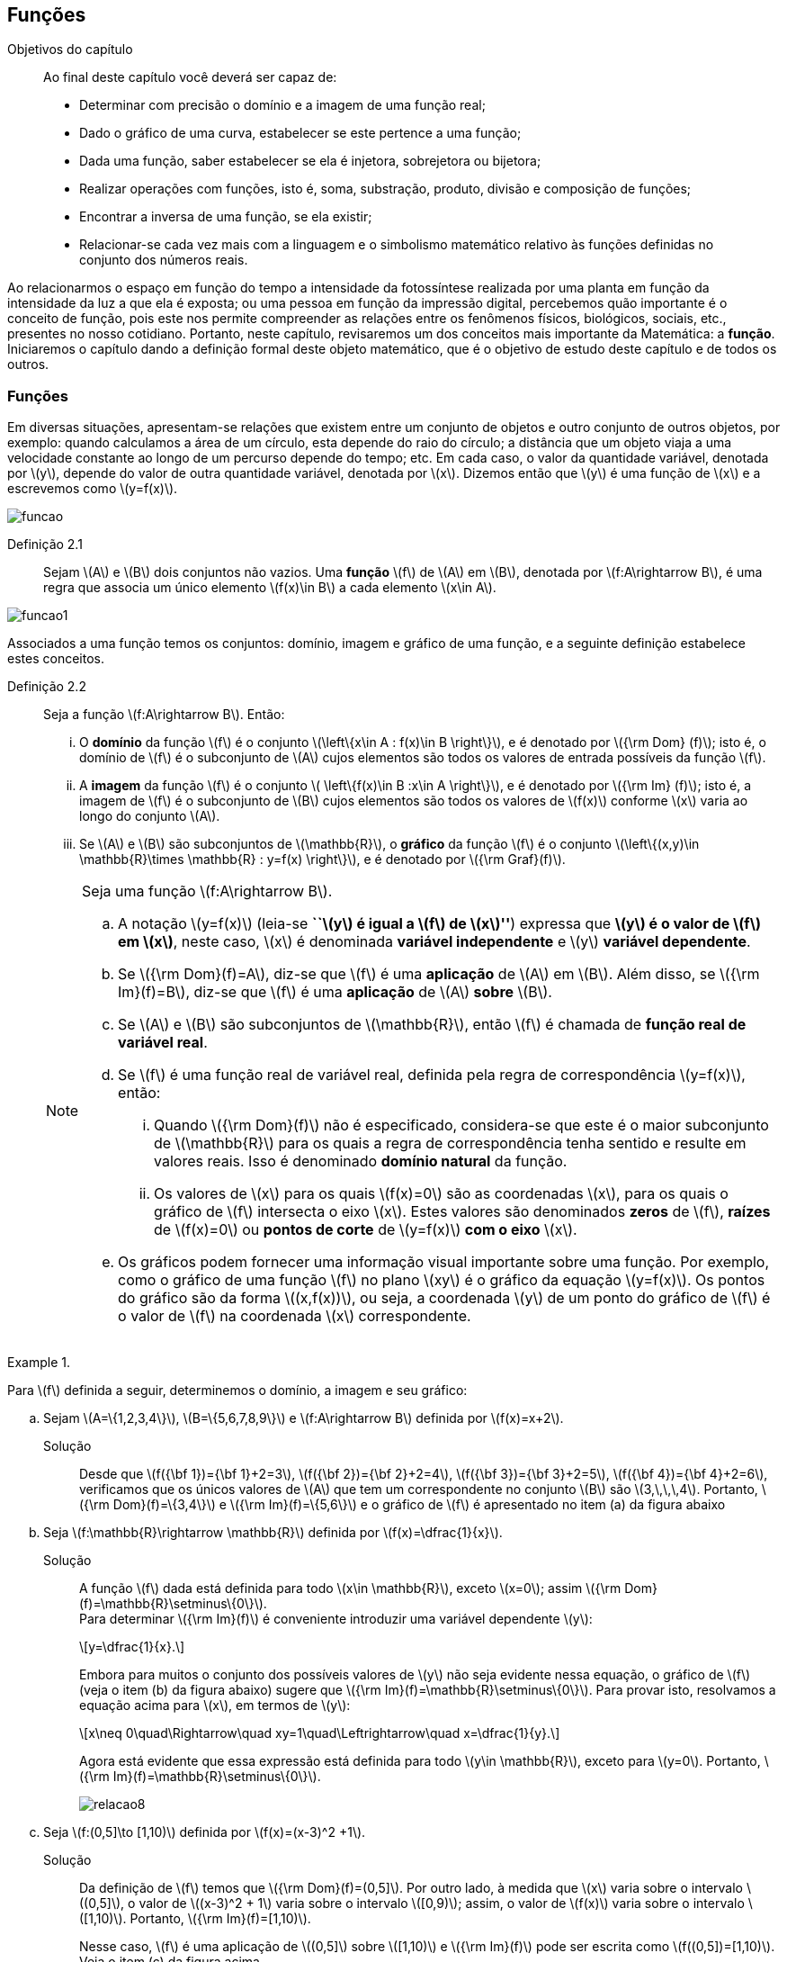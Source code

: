 == Funções

:cap: cap2

.Objetivos do capítulo
____________________
Ao final deste capítulo você deverá ser capaz de:

* Determinar com precisão o domínio e a imagem de uma função real;
* Dado o gráfico de uma curva, estabelecer se este pertence a uma função;
* Dada uma função, saber estabelecer se ela é injetora, sobrejetora ou bijetora;
* Realizar operações com funções, isto é, soma, substração, produto, divisão e composição de funções;
* Encontrar a inversa de uma função, se ela existir;
* Relacionar-se cada vez mais com a linguagem e o simbolismo matemático relativo às funções definidas no conjunto dos números reais.
____________________


Ao relacionarmos o espaço em função do tempo a intensidade da fotossíntese realizada por uma planta em função da 
intensidade da luz a que ela é exposta; ou uma pessoa em função da impressão digital, percebemos quão importante é o conceito de função, pois este nos permite compreender as relações entre os fenômenos físicos, biológicos, sociais, etc., presentes no nosso cotidiano. Portanto, neste capítulo, revisaremos 
um dos conceitos mais importante da Matemática: a *função*. Iniciaremos o capítulo dando a definição formal deste objeto matemático,  
que é o objetivo de estudo deste capítulo e de todos os outros.




=== Funções

Em diversas situações, apresentam-se relações que existem entre um conjunto de objetos e outro conjunto de outros objetos, por exemplo: quando 
calculamos a área de um círculo, esta depende do raio do círculo; a distância que um objeto viaja a uma velocidade constante ao longo de um percurso 
depende do tempo; etc. Em cada caso, o valor da quantidade variável, denotada por latexmath:[$y$], depende do valor de outra quantidade variável, 
denotada por latexmath:[$x$]. Dizemos então que latexmath:[$y$] é uma função de latexmath:[$x$] e a escrevemos como latexmath:[$y=f(x)$]. 

image::images/{cap}/funcao.eps[scaledwidth="30%"]

Definição 2.1::  
Sejam latexmath:[$A$] e latexmath:[$B$] dois conjuntos não vazios. Uma *função* latexmath:[$f$] de latexmath:[$A$] em latexmath:[$B$], denotada por latexmath:[$f:A\rightarrow B$], é uma regra que associa um único elemento latexmath:[$f(x)\in B$] a cada elemento latexmath:[$x\in A$].

image::images/{cap}/funcao1.eps[scaledwidth="30%"]

Associados a uma função temos os conjuntos: domínio, imagem e gráfico de uma função, e a seguinte definição estabelece estes conceitos.

Definição 2.2::
Seja a função  latexmath:[$f:A\rightarrow B$]. Então: 
+
--
... O *domínio* da função latexmath:[$f$] é o conjunto latexmath:[$\left\{x\in A : f(x)\in B \right\}$], e é denotado por 
latexmath:[${\rm Dom} (f)$]; isto é, o domínio de latexmath:[$f$] é o subconjunto de latexmath:[$A$] cujos elementos são todos os valores de 
entrada possíveis da função latexmath:[$f$].

... A *imagem* da função latexmath:[$f$] é o conjunto latexmath:[$ \left\{f(x)\in B :x\in A \right\}$], e é denotado por 
latexmath:[${\rm Im} (f)$]; isto é, a imagem  de latexmath:[$f$] é o subconjunto de latexmath:[$B$] cujos elementos são todos os valores de 
latexmath:[$f(x)$] conforme latexmath:[$x$] varia ao longo do conjunto latexmath:[$A$].

... Se latexmath:[$A$] e latexmath:[$B$] são subconjuntos de latexmath:[$\mathbb{R}$], o *gráfico* da função latexmath:[$f$] é o 
conjunto latexmath:[$\left\{(x,y)\in \mathbb{R}\times \mathbb{R} : y=f(x) \right\}$], e é denotado por latexmath:[${\rm Graf}(f)$].
--
+
[NOTE]
====
Seja uma função latexmath:[$f:A\rightarrow B$]. 

.. A notação latexmath:[$y=f(x)$] (leia-se *``latexmath:[$y$] é igual a latexmath:[$f$] de latexmath:[$x$]''*) expressa que *latexmath:[$y$] é o valor de latexmath:[$f$] em latexmath:[$x$]*, neste caso, latexmath:[$x$] é denominada *variável independente* e 
latexmath:[$y$] *variável dependente*.
.. Se latexmath:[${\rm Dom}(f)=A$], diz-se que latexmath:[$f$] é uma *aplicação* de latexmath:[$A$] em latexmath:[$B$]. 
Além disso, se latexmath:[${\rm Im}(f)=B$], diz-se que latexmath:[$f$] é uma *aplicação* de latexmath:[$A$] *sobre* latexmath:[$B$].
.. Se latexmath:[$A$] e latexmath:[$B$] são subconjuntos de latexmath:[$\mathbb{R}$], então latexmath:[$f$] é 
chamada de *função real de variável real*.
.. Se latexmath:[$f$] é uma função real de variável real, definida pela regra de correspondência 
latexmath:[$y=f(x)$], então:
... Quando latexmath:[${\rm Dom}(f)$] não é especificado, considera-se que este é o maior subconjunto 
de latexmath:[$\mathbb{R}$] para os quais a regra de correspondência tenha sentido e resulte em valores reais. Isso é denominado *domínio natural* da função.
... Os valores de latexmath:[$x$] para os quais latexmath:[$f(x)=0$] são as coordenadas latexmath:[$x$], para os quais o gráfico de latexmath:[$f$] intersecta  
o eixo latexmath:[$x$]. Estes valores são 
denominados *zeros* de latexmath:[$f$], *raízes* de latexmath:[$f(x)=0$] ou *pontos de corte* de latexmath:[$y=f(x)$] *com o eixo* latexmath:[$x$].
.. Os gráficos podem fornecer uma informação visual importante sobre uma função. Por exemplo, como o gráfico de uma função latexmath:[$f$] no plano latexmath:[$xy$] é 
o gráfico da equação latexmath:[$y=f(x)$]. Os pontos do gráfico são da forma latexmath:[$(x,f(x))$], ou seja, a coordenada latexmath:[$y$] de um ponto do gráfico de latexmath:[$f$] é 
o valor de latexmath:[$f$] na coordenada latexmath:[$x$] correspondente.

====

[[Ex7]]
.{zwsp}
====
Para latexmath:[$f$] definida a seguir, determinemos o domínio, a imagem e seu  gráfico:

.. Sejam latexmath:[$A=\{1,2,3,4\}$], latexmath:[$B=\{5,6,7,8,9\}$] e latexmath:[$f:A\rightarrow B$] definida por latexmath:[$f(x)=x+2$].
Solução::  
Desde que latexmath:[$f({\bf 1})={\bf 1}+2=3$], latexmath:[$f({\bf 2})={\bf 2}+2=4$], latexmath:[$f({\bf 3})={\bf 3}+2=5$], 
latexmath:[$f({\bf 4})={\bf 4}+2=6$], verificamos que os únicos valores de latexmath:[$A$] que tem um 
correspondente no conjunto latexmath:[$B$] são  latexmath:[$3,\,\,\,4$]. Portanto,  latexmath:[${\rm Dom}(f)=\{3,4\}$] e latexmath:[${\rm Im}(f)=\{5,6\}$] 
e o gráfico de latexmath:[$f$] é apresentado no item (a) da figura abaixo

.. Seja latexmath:[$f:\mathbb{R}\rightarrow \mathbb{R}$] definida por latexmath:[$f(x)=\dfrac{1}{x}$]. 
Solução::  
A função latexmath:[$f$] dada está definida para todo latexmath:[$x\in \mathbb{R}$], exceto latexmath:[$x=0$]; 
assim latexmath:[${\rm Dom}(f)=\mathbb{R}\setminus\{0\}$]. +
Para determinar latexmath:[${\rm Im}(f)$] é conveniente introduzir  uma variável dependente latexmath:[$y$]:
+
[latexmath]
++++
\[y=\dfrac{1}{x}.\]
++++
+
Embora para muitos o conjunto dos possíveis valores de latexmath:[$y$] não seja evidente nessa equação, o gráfico de latexmath:[$f$]  
(veja o item (b) da figura abaixo) sugere que latexmath:[${\rm Im}(f)=\mathbb{R}\setminus\{0\}$]. Para provar isto, resolvamos a equação acima para 
latexmath:[$x$], em termos de latexmath:[$y$]:
+
[latexmath]
++++
\[x\neq 0\quad\Rightarrow\quad xy=1\quad\Leftrightarrow\quad x=\dfrac{1}{y}.\]
++++
+
Agora está evidente que essa expressão está definida para todo latexmath:[$y\in \mathbb{R}$], exceto para latexmath:[$y=0$]. 
Portanto, latexmath:[${\rm Im}(f)=\mathbb{R}\setminus\{0\}$].
+
image::images/{cap}/relacao8.eps[scaledwidth="100%"]

.. Seja latexmath:[$f:(0,5\]\to [1,10)$] definida por latexmath:[$f(x)=(x-3)^2 +1$].
Solução::
Da definição de latexmath:[$f$] temos que latexmath:[${\rm Dom}(f)=(0,5\]$]. Por outro lado, à medida que latexmath:[$x$] varia sobre o intervalo 
latexmath:[$(0,5\]$], o valor de latexmath:[$(x-3)^2 + 1$] varia sobre o intervalo latexmath:[$[0,9)$]; assim, o valor de latexmath:[$f(x)$] 
varia sobre o intervalo latexmath:[$[1,10)$]. Portanto, 
latexmath:[${\rm Im}(f)=[1,10)$]. 
+
Nesse caso, latexmath:[$f$] é uma aplicação de latexmath:[$(0,5\]$] sobre latexmath:[$[1,10)$] e latexmath:[${\rm Im}(f)$] pode ser escrita como 
latexmath:[$f((0,5\])=[1,10)$]. Veja o item (c) da figura acima.
====


A próxima nota nos diz que nem toda curva no plano é o gráfico de uma função. 

.Teste da Reta Vertical
[NOTE]
====
Uma relação latexmath:[$f:\mathbb{R}\rightarrow \mathbb{R}$] com domínio localizado no eixo horizontal e a imagem 
localizada no eixo vertical é uma função se, e somente se, toda reta vertical intersecta o seu gráfico no máximo uma vez. 
O item (a) da figura a seguir corresponde a uma função, enquanto que o item (b) não corresponde a uma função.

image::images/{cap}/relacao10.eps[scaledwidth="60%"]
====

==== Translações e reflexões de uma função 

Esta seção se dedicará a considerar o efeito geométrico de efetuar operações  básicas com funções. Isso nos permitirá usar gráficos de funções 
conhecidas para visualizar ou esboçar gráficos de funções relacionadas.

Teorema 2.1 (Testes de simetria)::
... Uma curva plana é simétrica em relação ao eixo latexmath:[$y$] se, e somente se, subtituindo-se latexmath:[$x$] por latexmath:[$-x$]
em sua equação obtém-se uma equação equivalente;
... Uma curva plana é simétrica em relação ao eixo latexmath:[$x$] se, e somente se, subtituindo-se latexmath:[$y$] por latexmath:[$-y$]
em sua equação obtém-se uma equação equivalente;
... Uma curva plana é simétrica em relação à origem se, e somente se, subtituindo-se latexmath:[$x$] por latexmath:[$-x$] e 
latexmath:[$y$] por latexmath:[$-y$] em sua equação obtém-se uma equação equivalente.


Esboçando gráficos::
Para esboçar o gráfico de uma função é importante considerar a relação entre ela e uma outra função já conhecida, latexmath:[$y=f(x)$]. Seja o gráfico de latexmath:[$y=f(x)$] apresentado no item (a) da figura abaixo. Então o gráfico de:
+
--
* latexmath:[$y=-f(x)$] é a função simétrica ao gráfico original com respeito ao eixo latexmath:[$x$]. Veja o item (b) da figura abaixo;

* latexmath:[$y=f(-x)$] é a curva simétrica ao gráfico original com respeito ao eixo  latexmath:[$y$]. Veja o item (c) da figura abaixo;

* latexmath:[$y=|f(x)|$] é obtida transladando a parte do gráfico original que se encontra abaixo do eixo latexmath:[$x$] 
( latexmath:[$f(x)<0$]) de forma simétrica a este último e mantendo a parte do gráfico que está por cima do eixo latexmath:[$x$] ( latexmath:[$f(x)\geq 0$]). 
Veja o item (d) da figura abaixo;
--
+
image::images/{cap}/relacao11.eps[scaledwidth="100%"]
+
Sejam latexmath:[$k>0$] e latexmath:[$h>0$]. Então o gráfico de:
+
--
* latexmath:[$y=f(x)+k$] se obtém transladando verticalmente o gráfico original latexmath:[$k$] unidades para cima. Veja o item (a) da figura abaixo;

* latexmath:[$y=f(x)-k$] se obtém transladando verticalmente o gráfico original latexmath:[$k$] unidades para baixo. Veja o item (a) da figura abaixo;.

* latexmath:[$y=f(x+h)$] se obtém transladando horizontalmente o gráfico original latexmath:[$h$] unidades para a esquerda. Veja o item (b) da figura abaixo;

* latexmath:[$y=f(x-h)$] se obtém transladando horizontalmente o gráfico original latexmath:[$h$] unidades para a direita. Veja o item (b) da figura abaixo;

* latexmath:[$y=f(x-h)+k$] se obtém efetuando uma dupla translação latexmath:[$h$] unidades para a direita horizontalmente e latexmath:[$k$] 
unidades para cima verticalmente. Veja o item (c) da figura abaixo.
--
+
image::images/{cap}/relacao13.eps[scaledwidth="80%"]

 
.{zwsp}
====
Dadas as seguintes funções: +
[width="100%",cols="<,<,<",frame="none",grid="none"]
|======================
|a. latexmath:[$f(x)=x^2$];
|b. latexmath:[$f(x)=-x^2$];
|c. latexmath:[$h(x)=x^2+1$];
|||
|d. latexmath:[$i(x)=(x+1)^2$];
|e. latexmath:[$j(x)=(x-1)^2-2$];
|f. latexmath:[$k(x)=\|x^2-2\|$].
|======================
Nas figuras abaixo encontramos, na sua respectiva letra, o esboço do gráfico de cada uma delas. 

image::images/{cap}/relacao15.eps[scaledwidth="100%"]
====

==== Funções comuns

Agora apresentaremos algumas funções reais de variável real que são de uso frequente em cálculo.

Função linear::
 É a função definida por latexmath:[$f(x)=mx+b$], onde latexmath:[$m$] e latexmath:[$b$] são constantes. O domínio da função linear é 
latexmath:[${\rm Dom}(f)=\mathbb{R}$] e sua imagem é latexmath:[${\rm Im}(f)=\mathbb{R}$]. Seu gráfico é a reta com coeficiente angular, ou inclinação, latexmath:[$m$] que intersecta o eixo latexmath:[$x$] em latexmath:[$(0,b)$]; veja o item (a) da figura abaixo. 

Casos particulares:::
.. Quando latexmath:[$b=0$], a função latexmath:[$f(x)=mx$] passa pela origem; no item (b) da figura abaixo vemos a ilustração destas retas, para valores diferentes de latexmath:[$m$].
.. Quando latexmath:[$m=1$] e  latexmath:[$b=0$], a função latexmath:[$f(x)=x$] é chamada de *função identidade*, também 
denotada por latexmath:[${\rm Id}(x)$], e seu gráfico é a reta diagonal do primeiro e do terceiro quadrante; veja o item (c) da figura abaixo.
.. Quando latexmath:[$m=0$], a função latexmath:[$f(x)=b$] é chamada de *função constante* e, nesse caso, latexmath:[${\rm Im}(f)=\{b\}$]; 
veja o item (d) da figura abaixo.

image::images/{cap}/FLinear.eps[scaledwidth="100%"]


Função valor absoluto:: É a função definida por latexmath:[$f(x)=|x|$], latexmath:[$x\in \mathbb{R}$]. 
Da definição de valor absoluto, temos:
+
[latexmath]
++++
\[
|x|=\sqrt{x^2}= \left\{\begin{array}{ccl}
x,& & \mbox{se } x\geq 0;\\
-x,& & \mbox{se } x< 0.
\end{array}\right.
\]
++++
+
O domínio da função valor absoluto é latexmath:[${\rm Dom}(f)=\mathbb{R}$] e sua imagem é latexmath:[${\rm Im}(f)=[0, +\infty)$]; veja o item (a) da figura abaixo. 

Função raiz quadrada::  É a função definida por latexmath:[$f(x)=\sqrt{x}$], latexmath:[$x\geq 0$]. 
O domínio da função raiz quadrada é latexmath:[${\rm Dom}(f)=[0,+\infty)$] e sua imagem é latexmath:[${\rm Im}(f)=[0, +\infty)$]; veja o item (b) da figura abaixo. 

Função raiz cúbica:: É a função definida por latexmath:[$f(x)=\sqrt[3\]{x}$], latexmath:[$x\in \mathbb{R}$]. 
O domínio da função raiz cúbica é latexmath:[${\rm Dom}(f)=\mathbb{R}$] e sua imagem é latexmath:[${\rm Im }(f)=\mathbb{R}$]; veja o item (c) da figura abaixo. 
+
image::images/{cap}/FVA.eps[scaledwidth="80%"]

Função polinomial de grau latexmath:[$n$]:: É a função definida por latexmath:[$f(x)=a_0 x^n+a_1x^{n-1}+\cdots +a_n$], 
latexmath:[$x\in \mathbb{R}$], onde latexmath:[$a_0, a_1, \ldots, a_n$] são constantes reais, latexmath:[$a_0 \neq 0$] e 
latexmath:[$n\in \mathbb{N}\cup\{0\}$]. O domínio da função polinomial é latexmath:[${\rm Dom}(f)=\mathbb{R}$], 
porém, sua imagem depende de latexmath:[$n$].


Casos particulares:::
.. latexmath:[$f(x)=x^n$], latexmath:[$n\in \mathbb{N}$]:
  ... Se latexmath:[$n$] é par, sua imagem é latexmath:[${\rm Im}(f)=[0, +\infty)$],  seu gráfico é simétrico  em relação ao eixo  latexmath:[$y$] com formato geral 
 de uma parábola, latexmath:[$y=x^2$], embora não sejam realmente consideradas assim quando   latexmath:[$n>2$], e cada gráfico passa pelos pontos latexmath:[$(-1,1)$] e latexmath:[$(1,1)$];
 veja o item (a) da figura abaixo. 
  ... Se latexmath:[$n$] é ímpar, sua imagem é latexmath:[${\rm Im}(f)=\mathbb{R}$], seu gráfico é simétrico à origem com formato geral de uma cúbica 
  latexmath:[$y=x^3$], e cada gráfico passa pelos pontos latexmath:[$(-1,-1)$] e latexmath:[$(1,1)$]; veja o item (b) da figura abaixo. 
... Quando latexmath:[$n$] cresce, no intervalo latexmath:[$(-1,1)$] os gráficos ficam mais achatados e nos intervalos latexmath:[$(-\infty,-1)$] e 
latexmath:[$(1,+\infty)$] cada vez mais próximos ao eixo latexmath:[$y$]; 
.. Função quadrática ou função polinomial de latexmath:[$2^{\circ}$] grau: latexmath:[$f(x)=ax^2+bx+c$], latexmath:[$a\neq0$]. 
O gráfico desta função é uma parábola de vértice latexmath:[$\left(-\dfrac{b}{2a},c-\dfrac{b^2}{4a} \right)$].
... Se latexmath:[$a>0$], a parábola se abre para cima e latexmath:[${\rm Im }(f)=\left[c-\dfrac{b^2}{4a},+\infty\right)$]; veja o item (c) da figura abaixo. 
... se latexmath:[$a<0$], a parábola se abre para baixo e latexmath:[${\rm Im }(f)=\left(-\infty,c-\dfrac{b^2}{4a}\right\]$]; veja o item (d) da figura abaixo. 
... O valor máximo ou mínimo da função ocorre no vértice, isto é, latexmath:[$f\left(-\dfrac{b}{2a}\right)= c-\dfrac{b^2}{4a}$] é o valor máximo ou mínimo da função.

image::images/{cap}/polinomios.eps[scaledwidth="100%"]

Função racional:: É a função definida por 
+
[latexmath]
++++
\[
f(x)=\dfrac{a_0 x^n+a_1x^{n-1}+\cdots +a_n}{b_0 x^m+b_1x^{m-1}+\cdots +b_m}, \quad x\in \mathbb{R}.
\]
++++
+
Esta função é o quociente dos polinômios latexmath:[$P(x)=a_0 x^n+a_1x^{n-1}+\cdots +a_n$]
 e latexmath:[$Q(x)=b_0 x^m+b_1x^{m-1}+\cdots +b_m$], onde latexmath:[$a_0,a_1,\ldots,a_n, b_0,b_1,\ldots,b_m$] 
 são constantes reais, latexmath:[$a_0,b_0 \neq0$] e latexmath:[$n,m\in \mathbb{N}\cup\{0\}$]. O domínio da função racional é 
 latexmath:[${\rm Dom}(f)=\{x\in \mathbb{R} : Q(x)\neq 0\}\equiv\mathbb{R} \setminus\{x\in \mathbb{R} : Q(x)= 0\} $].

Casos particulares:::

.. latexmath:[$f(x)=\dfrac{1}{x^n}$], latexmath:[$n\in \mathbb{N}$]:
... Se latexmath:[$n$] é ímpar, o domínio da função é latexmath:[${\rm Dom}(f)=\mathbb{R}\setminus\{0\}$], 
sua imagem é latexmath:[${\rm Im }(f)=\mathbb{R}\setminus\{0\}$], 
 seu gráfico é semelhante ao gráfico de latexmath:[$y=\dfrac{1}{x}$] e cada gráfico passa pelos pontos latexmath:[$(-1,-1)$] e latexmath:[$(1,1)$];
 veja o item (a) da figura abaixo; 
... Se latexmath:[$n$] é par, o domínio da função é  latexmath:[${\rm Dom}(f)=\mathbb{R}\setminus\{0\}$], sua imagem é 
latexmath:[${\rm Im }(f)=[0,+\infty)$] e seu gráfico é semelhante ao gráfico de latexmath:[$y=\dfrac{1}{x^2}$],
 e cada gráfico passa pelos pontos latexmath:[$(-1,1)$] e latexmath:[$(1,1)$]; veja o item (b) da figura abaixo; 
... O fato de latexmath:[$x \notin {\rm Dom }(f)$] implica que o gráfico tem uma quebra na origem. Por esse motivo, zero é denominado *_ponto de descontinuidade_*. Esse conceito 
será visto no Capítulo 4;
... Quando latexmath:[$n$] cresce, nos intervalos latexmath:[$(-\infty,-1)$] e latexmath:[$(1,+\infty)$], os gráficos ficam mais achatados e nos intervalos 
latexmath:[$(-1,0)$] e latexmath:[$(0,1)$] cada vez mais próximos ao eixo latexmath:[$y$]: 

.. latexmath:[$f(x)=\dfrac{1}{1+x^n}$], latexmath:[$n\in \mathbb{N}$]:
... Se latexmath:[$n$] é ímpar, o domínio da função é 
latexmath:[${\rm Dom}(f)=\mathbb{R}\setminus\{-1\}$], sua imagem é latexmath:[${\rm Im }(f)=\mathbb{R}\setminus\{0\}$] e 
seu gráfico tem um comportamento semelhante à curva mostrada no item (c) da figura abaixo;
... Se latexmath:[$n$] é par, o domínio da função é 
latexmath:[${\rm Dom}(f)=\mathbb{R}$], sua imagem é latexmath:[${\rm Im }(f)=(0,1\]$] e seu gráfico tem um comportamento 
semelhante à curva mostrada no item (d) da figura abaixo. 

image::images/{cap}/Ffrac1.eps[scaledwidth="100%"]



Função algébrica::
É qualquer função construída  a partir de polinômios por meio de operações algébricas (adição, subtração, multiplicação, divisão ou extração de raízes).
Todas as funções racionais são algébricas, porém existem outras funções mais complexas inclusas nesse conjunto. Os gráficos desse tipo de função variam amplamente
e, assim sendo, é difícil fazer afirmações sobre elas, veja os itens (a), (b) e (c) da figura abaixo. 

image::images/{cap}/Falgebricas.eps[scaledwidth="100%"]

Função trigonométrica::
Existem latexmath:[$6$] funções básicas trigonométricas, latexmath:[${\rm sen}(x)$], latexmath:[${\rm cos}(x)$], latexmath:[${\rm tg}(x)$], latexmath:[${\rm sec}(x)$],
latexmath:[${\rm cossec}(x)$] e latexmath:[${\rm cotg}(x)$]. Os gráficos das funções seno e cosseno são mostrados na figura abaixo nos itens (a) e (b), 
respectivamente.  

image::images/{cap}/Ftrigonometricas.eps[scaledwidth="100%"]

Função exponencial:: É da forma  latexmath:[$f(x)=a^x$], onde  a base latexmath:[$a>0$] é uma constante positiva e latexmath:[$a\neq 1$]. Em todos os casos,
o domínio é latexmath:[${\rm Dom}(f)=\mathbb{R}$] e sua imagem é latexmath:[${\rm Im }(f)=(0,+\infty)$]. 
Os gráficos para as bases latexmath:[$2,\,\,3,\,\,5,\,\,7$] são apresentados nos itens (a) e (b) da figura abaixo.

image::images/{cap}/Fexponenciais.eps[scaledwidth="100%"]

Função logarítmica:: É da forma  latexmath:[$f(x)={\rm log}_a x$], onde  a base latexmath:[$a>0$] é uma constante positiva e latexmath:[$a\neq 1$]. Esta função é a inversa das
 funções exponenciais.  Em todos os casos,
o domínio  é latexmath:[${\rm Dom}(f)=(0,+\infty)$] e sua imagem é latexmath:[${\rm Im }(f)=\mathbb{R}$]. O item (c) da figura acima mostra os gráficos  da função 
logarítmica para  latexmath:[$a=2,\,\,3,\,\,5,\,\,7$].


Função sinal:: É denotada por latexmath:[${\rm sgn}(x)$], latexmath:[$x\in \mathbb{R}$], leia-se *sinal de latexmath:[$x$]* e está definida por 
+
[latexmath]
++++
\[
{\rm sgn}(x)= \left\{\begin{array}{ccl}
-1,& & \mbox{se } x< 0;\\
0,& & \mbox{se } x= 0;\\
1,& & \mbox{se } x> 0.
\end{array}\right.
\]
++++
+
O domínio da função sinal é latexmath:[${\rm Dom}(f)=\mathbb{R}$] e sua imagem é latexmath:[${\rm Im }(f)=\{-1,0,1\}$]. Seu gráfico é apresentado no item (a) da figura abaixo.

image::images/{cap}/Fsinal.eps[scaledwidth="80%"]

Função maior inteiro:: É denotada por latexmath:[$\left\lfloor x \right\rfloor$], latexmath:[$x\in \mathbb{R}$], leia-se *maior inteiro de latexmath:[$x$]* 
e está definida por 
+
[latexmath]
++++
\[
\left\lfloor x \right\rfloor=n \,\,\,\mbox{ se, e somente se, }\,\,\, n\leq x<n+1,\,\, n\in \mathbb{Z}
\]
++++
+
Isto é, latexmath:[$\left\lfloor x \right\rfloor$] representa o maior número inteiro que 
não supera latexmath:[$x$]. O domínio da função maior inteiro é latexmath:[${\rm Dom}(f)=\mathbb{R}$] e sua imagem é latexmath:[${\rm Im }(f)=\mathbb{Z}$]. 
Seu gráfico é apresentado no item (b) da figura acima.
+
Propriedades da função maior inteiro:::
.. latexmath:[$x-1< \left\lfloor x\right\rfloor\leq x,\quad \forall\, x\in \mathbb{R}$];
.. Se latexmath:[$n\in \mathbb{Z}\,\,\Rightarrow\,\,\left\lfloor x+n\right\rfloor= \left\lfloor x\right\rfloor +n,\quad\forall\, x\in \mathbb{R}$];
.. Se latexmath:[$f(x)=\left\lfloor ax\right\rfloor$], com latexmath:[$a\not=0$], a longitude do intervalo onde a função permanece constante é latexmath:[$\ell=\dfrac{1}{|a|}$]. 



.{zwsp}
====
Dada a função maior inteiro latexmath:[$\left\lfloor x\right\rfloor$]: 
[width="100%",cols="<,<",frame="none",grid="none"]
|======================
|a. Se latexmath:[$x=3,1415 \Rightarrow \left\lfloor x\right\rfloor=3$];
|b. Se latexmath:[$x=3\Rightarrow \left\lfloor x\right\rfloor=3$];
||
|c. Se latexmath:[$x=-1,25\Rightarrow \left\lfloor x\right\rfloor=-2$]; 
|d. Se latexmath:[$x\in[-2,-1)  \Rightarrow \left\lfloor x\right\rfloor=-2$];
||
|e. Se latexmath:[$x\in[-1,0) \Rightarrow \left\lfloor x\right\rfloor=-1$];
|f. Se latexmath:[$x\in[0,1) \Rightarrow \left\lfloor x\right\rfloor=0$];
||
|g. Se latexmath:[$x\in[1,2) \Rightarrow \left\lfloor x\right\rfloor=1$].
|
|======================


====

.{zwsp}
====
Esbocemos os gráficos das seguintes funções:
 
.. latexmath:[$f(x)=\left\lfloor 3x\right\rfloor$]

Solução:: 

Pela definição, latexmath:[$\left\lfloor 3x\right\rfloor = n \Leftrightarrow n\leq 3x < n+1 \Leftrightarrow \dfrac{n}{3} \leq x< \dfrac{n}{3} +\dfrac{1}{3}$]. 
O gráfico desta função é apresentado no item (a) da figura abaixo. A amplitude do intervalo onde a função permanece constante é 
latexmath:[$\ell=\dfrac{1}{3}$].

.. latexmath:[$f(x)=\left\lfloor -\dfrac{x}{3} \right\rfloor$]

Solução:: 
Pela definição, latexmath:[$\left\lfloor -\dfrac{x}{3}\right\rfloor  = n \Leftrightarrow n \leq -\dfrac{x}{3}  < n+1 \Leftrightarrow -3n-3 < x \leq -3n$].
O gráfico desta função é apresentado no item (b) da figura abaixo. A amplitude do intervalo onde a função é constante é latexmath:[$\ell=\dfrac{1}{\left|-\dfrac{1}{3}\right|}=3$].
 
image::images/{cap}/FMIex1.eps[scaledwidth="80%"] 
====



==== Função par e função ímpar

Definição 2.3::
... Uma função latexmath:[$f:\mathbb{R}\rightarrow\mathbb{R}$] é chamada *par* se para todo latexmath:[$x\in {\rm Dom}(f)$] se verifica latexmath:[$-x\in {\rm Dom}(f)$] e latexmath:[$f(-x)=f(x)$]. 
+
.Em todos os gráficos de funções pares _n_ é par. 
image::images/{cap}/FparEx.eps[scaledwidth="100%"]

... Uma função latexmath:[$f:\mathbb{R}\rightarrow\mathbb{R}$] é chamada *ímpar* se para todo latexmath:[$x\in {\rm Dom}(f)$] se verifica 
latexmath:[$-x\in {\rm Dom}(f)$] e latexmath:[$f(-x)=-f(x)$].
+
.Em todos os gráficos de funções ímpares _n_ é ímpar. 
image::images/{cap}/FimparEx.eps[scaledwidth="100%"]


[NOTE]
====
.. O gráfico de toda função par é simétrico em relação ao eixo latexmath:[$y$], uma vez que latexmath:[$f(-x)=f(x)$], um ponto latexmath:[$(x,y)$] 
estará no gráfico se, e somente se, o ponto latexmath:[$(-x,y)$] estiver no gráfico. Uma reflexão através do eixo latexmath:[$y$] não altera o gráfico.
.. O gráfico de toda função ímpar é simétrico em relação à origem, uma vez que latexmath:[$f(-x)=-f(x)$], um ponto latexmath:[$(x,y)$] estará 
no gráfico se, e somente se, o ponto latexmath:[$(-x,-y)$] estiver no gráfico. 
.. Um gráfico é simétrico em relação à origem se uma rotação de latexmath:[$180^{\circ}$] em relação à origem não altera o gráfico.
====



==== Função periódica

Definição 2.4::
Uma função latexmath:[$f:\mathbb{R}\rightarrow\mathbb{R}$] é dita *periódica* se existe um número real latexmath:[$t\not=0$] tal que para todo latexmath:[$x\in {\rm Dom}(f)$] se verifica:
+
--
... latexmath:[$x+t\in {\rm Dom}(f)$]; 
... latexmath:[$f(x+t)=f(x)$]. 
--
+
O menor valor de latexmath:[$t$] tal que os itens acima sejam verificados é denominado de *período* de latexmath:[$f$].

.{zwsp} 
==== 
As seguintes funções são periódicas:

.. latexmath:[$f(x)=x-\left\lfloor x\right\rfloor,\,\, x\in \mathbb{R}$]. De fato, notamos que latexmath:[$f(x+1)=(x+1)-\left\lfloor x+1\right\rfloor = x+1-(\left\lfloor x\right\rfloor +1)=x-\left\lfloor x\right\rfloor=f(x)$]
 e desde que não existe outro número real latexmath:[$t$] tal que latexmath:[$0<t<1$] e que seja o período de latexmath:[$f$], assim  latexmath:[$f$] 
 é de período latexmath:[$1$]; veja o item (a) da figura abaixo.
+
image::images/{cap}/FPeriodica2.eps[scaledwidth="100%"]

.. latexmath:[$f(x)=|{\rm sen}(x)|,\,\, x\in \mathbb{R}$]. Afirmamos que o período de latexmath:[$f$] é latexmath:[$t=\pi$]. De fato, latexmath:[$f(x+\pi)=|{\rm sen}(x+\pi)|= |-{\rm sen}(x)|=|{\rm sen}(x)|=f(x)$]; veja o item (b)
 da figura acima.
====

==== Função crescente e função decrescente

Definição 2.5:: 
Seja latexmath:[$f$] uma função definida em um intervalo latexmath:[$I$] e latexmath:[$x_1$] e latexmath:[$x_2$] dois pontos em latexmath:[$I$].

... Se latexmath:[$f(x_2)>f(x_1)$] sempre que latexmath:[$x_1<x_2$], então dizemos que latexmath:[$f$] é *crescente* em latexmath:[$I$]; veja o 
item (a) da figura abaixo.
+
image::images/{cap}/FCeD.eps[scaledwidth="80%"]

... Se latexmath:[$f(x_2)<f(x_1)$] sempre que latexmath:[$x_1<x_2$], então  dizemos que latexmath:[$f$] é *decrescente* em latexmath:[$I$]; veja o item (b)
 da figura acima.


[NOTE]
Uma função é crescente se seu gráfico é ascendente e  é decrescente se seu gráfico é descendente, em ambos casos, da esquerda para a direita.

.{zwsp} 
==== 
A função latexmath:[$f(x)=|x^2-4|$], veja gráfico abaixo, é crecente nos intervalos latexmath:[$[-2,0\]$] 
e latexmath:[$[2,+\infty)$], e decrescente nos intervalos latexmath:[$(-\infty,-2\]$] e latexmath:[$[0,2\]$]. 

image::images/{cap}/Fcrescente.eps[scaledwidth="30%"]
====


==== Função definida por partes

Definição 2.6::
Uma função latexmath:[$f:\mathbb{R}\rightarrow\mathbb{R}$] é *definida por partes* se ela é descrita por funções diferentes em partes diferentes de seu domínio.
+
[latexmath]
++++
\[
f(x)=\left\{
\begin{array}{cc}
f_1(x),&\quad \mbox{se }x\in I_1;\\
f_2(x),&\quad \mbox{se }x\in I_2;\\
\vdots &\vdots\\
f_n(x),&\quad \mbox{se }x\in I_n;\\	
\end{array}\right.
\]
++++
+
onde latexmath:[$I_i\subseteq {\rm Dom}(f_i),\,\,\,\forall\,i$], latexmath:[${\rm Dom}(f)=\bigcup_{i=1}^nI_i$] 
e latexmath:[$I_i\cap I_j=\emptyset$], latexmath:[$\forall\,i,\,\,j\in \{1,2,\dots, n\},\,\, i\neq j$].

.{zwsp}
====
A função
[latexmath]
++++
\[
f(x)=\left\{
\begin{array}{cl}
(x+1)^2+1,&\quad \mbox{se }x\in(-\infty,-1);\\
|x|,&\quad \mbox{se }x\in[-1,1);\\
1,& \quad\mbox{se }x \in [1,\pi);\\
-{\rm cos}(x),& \quad\mbox{se } x \in [\pi,+\infty);	
\end{array}\right.
\]
++++
é definida por partes, com latexmath:[${\rm Dom}(f)=(-\infty,-1)\cup [-1,1)\cup [1,\pi)\cup [\pi, +\infty)=\mathbb{R}$], e na figura abaixo podemos ver seu gráfico.

image::images/{cap}/FPorpartes.eps[scaledwidth="50%"]
====


=== Função injetora, sobrejetora e bijetora
Nesta seção, apresentamos três conceitos muito importantes para  funções: injetividade, sobrejetividade e bijetividade.

Definição 2.7:: Seja latexmath:[$f:A\rightarrow B$] uma função. Diz-se que:

... latexmath:[$f$] é *injetora* se latexmath:[$f(x_1)=f(x_2)$], implica que latexmath:[$x_1=x_2$] para todo latexmath:[$x_1,x_2\in {\rm Dom}(f)$]. Ou equivalentemente, 
 latexmath:[$\forall\,x_1,x_2\in {\rm Dom}(f)$], com latexmath:[$x_1\not=x_2$], temos que latexmath:[$f(x_1)\neq f(x_2)$]. 

... latexmath:[$f$] é *sobrejetora* ou *sobre* se para todo latexmath:[$y\in B$] existe latexmath:[$x\in A$] tal que latexmath:[$f(x)=y$]. Em outras palavras, latexmath:[$f:A\rightarrow B$] é sobrejetora se latexmath:[${\rm Im }(f)=B$].
... latexmath:[$f$] é *bijetora* se, e somente se, latexmath:[$f$] é injetora e sobrejetora.

[NOTE] 
====
.. A função injetora também é conhecida como função *univalente* ou *um a um*, já que existe uma correspondência 
um para um entre os elementos do domínio e a imagem.

.. Geometricamente, uma função definida por latexmath:[$y=f(x)$] é 
injetora se, ao traçar retas paralelas ao eixo latexmath:[$x$], essas intersectam o seu gráfico em não 
mais de um ponto; veja figura a seguir. 

image::images/{cap}/Finjetiva.eps[scaledwidth="40%"]

====

.{zwsp}
====

.. A função latexmath:[$f:\mathbb{R}\rightarrow \mathbb{R}$] definida por latexmath:[$f(x)=3x+2$], 
é injetora. De fato, se latexmath:[$ f(x_1)=f(x_2)$] latexmath:[$\,\,\,\Rightarrow\,\,\,$] latexmath:[$3x_1+2=3x_2+2$] latexmath:[$\,\,\,\Rightarrow\,\,\,$]
latexmath:[$3x_1=3x_2$] latexmath:[$\,\,\,\Rightarrow\,\,\,$] latexmath:[$x_1=x_2$]. Além disso, latexmath:[$f$] é sobrejetora desde que se 
latexmath:[$y\in \mathbb{R}$], existe latexmath:[$x=\dfrac{y-2}{3}$] tal que latexmath:[$f(x)=f\left( \dfrac{y-2}{3}\right)= 3\left( \dfrac{y-2}{3}\right)+2=y$]. Portanto, podemos concluir que latexmath:[$f$] é bijetora. 
.. A função latexmath:[$f:\mathbb{R}\rightarrow [0,+\infty)$] definida por latexmath:[$f(x)=x^2$] é sobrejetora pois latexmath:[${\rm Im }(f)=[0,+\infty)$]. 
Porém, não é injetora, pois latexmath:[$x_1=-2$] e latexmath:[$x_2=2$] geram a mesma imagem, isto é,  latexmath:[$f(-2)=4=f(2)$]. Portanto, latexmath:[$f$] não é bijetora.

====



==== Operações com funções

Da mesma forma que fazemos operações aritméticas com números, podemos realizar este tipo de operações entre funções, produzindo outras novas.

Definição 2.8:: Sejam latexmath:[$f$] e latexmath:[$g$] duas funções reais de variáveis reais com domínios 
latexmath:[${\rm Dom}(f)$] e latexmath:[${\rm Dom}(g)$]. Diz-se que latexmath:[$f$] e latexmath:[$g$] são *iguais* se:
... latexmath:[${\rm Dom}(f)={\rm Dom}(g)$];
... latexmath:[$f(x)= g(x), \quad \forall\,x\in {\rm Dom}(f)={\rm Dom}(g)$].

.{zwsp} 
====
As funções 

.. latexmath:[$f(x)=4x^3-6$] e  latexmath:[$g(x)=-(6-4x^3)$] são iguais desde que 
latexmath:[${\rm Dom}(f)={\rm Dom}(g)=\mathbb{R}$] e latexmath:[$f(x)=g(x)$].

.. latexmath:[$f(x)=\sqrt{(x-2)(x-5)}$] e  latexmath:[$g(x)=\sqrt{x-2}\sqrt{x-5}$] são diferentes, pois 
latexmath:[${\rm Dom}(f)=(-\infty,2\]\cup[5,+\infty)$] e latexmath:[${\rm Dom}(g)=[5,+\infty)$], ou seja, latexmath:[${\rm Dom}(f)\not={\rm Dom}(g)$].
====

Definição 2.9:: Sejam latexmath:[$f$] e latexmath:[$g$] duas funções reais de variável real com domínios 
latexmath:[${\rm Dom}(f)$] e latexmath:[${\rm Dom}(g)$], respectivamente. Define-se: 

A função soma:::
+
[latexmath]
++++
\[
(f+g)(x):=f(x)+g(x),\quad x\in {\rm Dom}(f+g)={\rm Dom}(f)\cap {\rm Dom}(g).
\]
++++

A função diferença:::
+
[latexmath]
++++
\[
(f-g)(x):=f(x)-g(x),\quad x\in {\rm Dom}(f-g)={\rm Dom}(f)\cap {\rm Dom}(g).
\]
++++
+

A função produto:::
+
[latexmath]
++++
\[
(f\cdot g)(x):=f(x)\cdot g(x),\quad x\in {\rm Dom}\left(f\cdot g\right)={\rm Dom}(f)\cap {\rm Dom}(g).
\]
++++

A função quociente:::
+
[latexmath]
++++
\[
\left(\frac{f}{g}\right)(x):=\frac{f(x)}{g(x)},\quad x\in {\rm Dom}\left(\frac{f}{g}\right)={\rm Dom}(f)\cap \left({\rm Dom}(g)\setminus \left\{x\,:\,g(x)=0 \right\} \right).
\]
++++

A função valor absoluto:::
+
[latexmath]
++++
\[
|f|(x):=|f(x)|,\quad x\in {\rm Dom}(|f|)={\rm Dom}(f).
\]
++++

A função produto de uma constante por uma função:::
+
[latexmath]
++++
\[
(cf)(x):=cf(x),\quad x\in {\rm Dom}(cf)={\rm Dom}(f),
\]
++++
+
onde latexmath:[$c\in \mathbb{R}$] é uma constante real .



.{zwsp} 
==== 
Sejam latexmath:[$f(x)=\sqrt{9-x^2}$] e latexmath:[$g(x)=\sqrt{x^2-\frac{1}{4}}$]. Encontremos as regras de correspondência das funções:
[latexmath]
++++
\[
f+g,\quad f-g,\quad f\cdot g,\quad -8g,\quad \left(\frac{f}{g} \right),\quad |g|.
\]
++++
Solução::

Caculemos os domínios:

[latexmath]
++++
\[
{\rm Dom}(f)= \left\{x\in \mathbb{R}\,:\,9-x^2\geq 0 \right\}=[-3,3];
\]
\[
{\rm Dom}(g)= \left\{x\in \mathbb{R}\,:\,x^2-\frac{1}{4}\geq 0 \right\}=\left(-\infty,-\frac{1}{2}\right]\cup \left[\frac{1}{2},+\infty\right);
\]
\[
{\rm Dom}(f) \cap {\rm Dom}(g)=\left[-3,-\frac{1}{2}\right]\cup \left[\frac{1}{2},3\right]
\]
++++

.. latexmath:[$(f+g)(x)=f(x)+g(x)= \sqrt{9-x^2}+\sqrt{x^2-\frac{1}{4}},\quad $] latexmath:[$ x\in [-3,-\frac{1}{2}\]\cup [\frac{1}{2},3\]$];

.. latexmath:[$(f-g)(x)=f(x)-g(x)= \sqrt{9-x^2}-\sqrt{x^2-\frac{1}{4}},\quad$] latexmath:[$ x\in [-3,-\frac{1}{2}\]\cup [\frac{1}{2},3\]$];

.. latexmath:[$(f\cdot g)(x)=f(x)\cdot g(x)= \sqrt{9-x^2}\cdot\sqrt{x^2-\frac{1}{4}},\quad$] latexmath:[$x\in [-3,-\frac{1}{2}\]\cup [\frac{1}{2},3\]$];

.. latexmath:[$(-8g)(x)=-8g(x)= -8\sqrt{x^2-\frac{1}{4}},\quad$] latexmath:[$ x\in (-\infty,-\frac{1}{2}\]\cup [\frac{1}{2},+\infty )$];

.. latexmath:[$\left(\dfrac{f}{g}\right)(x)=\dfrac{f(x)}{g(x)}=\dfrac{\sqrt{9-x^2}}{\sqrt{x^2-\frac{1}{4}}},\quad$] latexmath:[$x\in [-3,-\frac{1}{2})\cup (\frac{1}{2},3\]$];

.. latexmath:[$|g|(x)=|g(x)|=\left|\sqrt{x^2-\frac{1}{4}}\right|=\sqrt{x^2-\frac{1}{4}},\quad$] latexmath:[$ x\in (-\infty,-\frac{1}{2}\]\cup [\frac{1}{2},+\infty )$].
====






=== Composição de funções

A composição é outra forma de combinar funções, esta operação não tem analóga  direta na aritmética usual. 

Definição 2.10::
Sejam latexmath:[$f:A\rightarrow B$] e latexmath:[$g:B\rightarrow C$] duas funções reais tais que latexmath:[${\rm Im}(f)\cap {\rm Dom}(g)\not=\emptyset$]. A *composição* de latexmath:[$g$] com latexmath:[$f$], denotada por latexmath:[$g\circ f$], é a função latexmath:[$g\circ f : A\rightarrow C$] definida por:
+
[latexmath]
++++
\[
(g\circ f)(x):=g(f(x)).
\]
++++ 
+
O domínio da função composta latexmath:[$g\circ f$] é dado por 
+
[latexmath]
++++
\[
{\rm Dom}(g\circ f) = \left\{ x\in \mathbb{R}\,:\, x\in  {\rm Dom}(f) \mbox{ e }  f(x)\in{\rm Dom}(g) \right\}.
\]
++++
Na seguinte figura, ilustramos a função composta latexmath:[$g\circ f$]

image::images/{cap}/composicao.eps[scaledwidth="60%"]

[NOTE]
 Falando de forma informal, a operação de composição de duas funções é  a
operação de substituir a variável dependente da sua definição pela função que a precede.


.{zwsp}
==== 
Sejam as funções latexmath:[$f(x)=2x-6$] e latexmath:[$g(x)=\sqrt{x}$]. Encontremos  latexmath:[$g\circ f$] e  latexmath:[$f\circ g$].

Solução::
.. latexmath:[$(g\circ f)(x)=g(f(x))= g\left(2x-6\right)=\sqrt{2x-6} $], +
logo,  o domínio da  latexmath:[$g\circ f$] é
+
[latexmath]
++++
\[
\begin{array}{rcl}
{\rm Dom}(g\circ f) &=& \left\{ x\in \mathbb{R}\,:\, x\in  {\rm Dom}(f) \mbox{ e }  f(x)\in{\rm Dom}(g) \right\}\\
                    &=& \left\{ x\in \mathbb{R}\,:\, x\in   \mathbb{R} \mbox{ e }  2x-6\geq 0 \right\}\\
										&=& [3,+\infty)
\end{array}
\]
++++
.. latexmath:[$(f\circ g)(x)=f(g(x))= f\left(\sqrt{x}\right)=2\sqrt{x}-6$], +
logo, o domínio da  latexmath:[$f\circ g$] é
+
[latexmath]
++++
\[
\begin{array}{rcl}
{\rm Dom}(f\circ g) &=& \left\{ x\in \mathbb{R}\,:\, x\in  {\rm Dom}(g) \mbox{ e }  g(x)\in{\rm Dom}(f) \right\}\\
                    &=& \left\{ x\in \mathbb{R}\,:\, x\geq 0 \mbox{ e }  \sqrt{x}\in \mathbb{R} \right\}\\
										&=& [0,+\infty)
\end{array}
\]
++++
+
A seguinte figura ilustra cada uma destas composições.
+
image::images/{cap}/exemplo1.eps[scaledwidth="80%"]
====


[NOTE]
Deste exemplo, podemos concluir que a composição de funções não é comutativa, isto é,  latexmath:[$g\circ f$] e  latexmath:[$f\circ g$],  em geral, são diferentes.


.{zwsp}
==== 
Sejam as funções
[latexmath]
++++
\[
f(x)=\left\{
\begin{array}{rcl} 
x^2 & &\mbox{ se } x<1;\\
-x^3& &\mbox{ se } x\geq 2;
\end{array}
\right.
\quad
g(x)=\left\{
\begin{array}{rcl} 
-x & &\mbox{ se } x<2;\\
2x& &\mbox{ se } x\geq 4.
\end{array}
\right.
\]
++++
Encontremos  latexmath:[$f\circ g$].

Solução::

Neste caso cada uma das funções é definida por partes:
+
[latexmath]
++++
\[
f(x)=\left\{
\begin{array}{rcl} 
f_1(x) & &\mbox{ se } x\in {\rm Dom}(f_1);\\
f_2(x)& &\mbox{ se } x\in {\rm Dom}(f_2);
\end{array}
\right.
\quad
g(x)=\left\{
\begin{array}{rcl} 
g_1(x) & &\mbox{ se } x\in {\rm Dom}(g_1);\\
g_2(x)& &\mbox{ se } x\in {\rm Dom}(g_2).
\end{array}
\right.
\]
++++
+
Logo, o domínio de latexmath:[$f\circ g$] será obtido analisando todas as combinações possíveis de latexmath:[$f_1,\,\,f_2,\,\,g_1$] e latexmath:[$g_2$], isto é:

.. latexmath:[$f_1\circ g_1$]:
+
[latexmath]
++++
\[
\begin{array}{rcl}
{\rm Dom}(f_1\circ g_1) &=& \left\{ x\in \mathbb{R}\,:\, x\in  {\rm Dom}(g_1) \mbox{ e }  g_1(x)\in{\rm Dom}(f_1) \right\}\\
                    &=& \left\{ x\in \mathbb{R}\,:\, x\in (-\infty,2) \mbox{ e }  -x\in (-\infty,1) \right\}\\
										&=& \left\{ x\in \mathbb{R}\,:\, x\in (-\infty,2) \mbox{ e }  x\in (-1,+\infty) \right\}\\
										&=& (-1,2)
\end{array}
\]
++++
+
Então,  latexmath:[$(f\circ g)(x)=f_1(g_1(x))=f_1(-x)=x^2$], latexmath:[$\forall\, x \in (-1,2)$].

.. latexmath:[$f_1\circ g_2$]:
+
[latexmath]
++++
\[
\begin{array}{rcl}
{\rm Dom}(f_1\circ g_2) &=& \left\{ x\in \mathbb{R}\,:\, x\in  {\rm Dom}(g_2) \mbox{ e }  g_2(x)\in{\rm Dom}(f_1) \right\}\\
                    &=& \left\{ x\in \mathbb{R}\,:\, x\in [4,+\infty) \mbox{ e }  2x\in (-\infty,1) \right\}\\
										&=& \left\{ x\in \mathbb{R}\,:\, x\in [4,+\infty) \mbox{ e }  x\in (-\infty,\dfrac{1}{2}) \right\}\\
										&=& \emptyset
\end{array}
\]
++++
+
Portanto, neste caso a composição latexmath:[$f_1\circ g_2$] não esta definida.

.. latexmath:[$f_2\circ g_1$]:
+
[latexmath]
++++
\[
\begin{array}{rcl}
{\rm Dom}(f_2\circ g_1) &=& \left\{ x\in \mathbb{R}\,:\, x\in  {\rm Dom}(g_1) \mbox{ e }  g_1(x)\in{\rm Dom}(f_2) \right\}\\
                    &=& \left\{ x\in \mathbb{R}\,:\, x\in (-\infty,2) \mbox{ e }  -x\in [2,+\infty) \right\}\\
										&=& \left\{ x\in \mathbb{R}\,:\, x\in (-\infty,2) \mbox{ e }  x\in (-\infty,-2] \right\}\\
										&=& (-\infty,-2)
\end{array}
\]
++++
+
Então,  latexmath:[$(f\circ g)(x)=f_2(g_1(x))=f_2(-x)=x^3$], latexmath:[$\forall\, x \in (-\infty,-2)$].

.. latexmath:[$f_2\circ g_2$]:
+
[latexmath]
++++
\[
\begin{array}{rcl}
{\rm Dom}(f_2\circ g_2) &=& \left\{ x\in \mathbb{R}\,:\, x\in  {\rm Dom}(g_2) \mbox{ e }  g_2(x)\in{\rm Dom}(f_2) \right\}\\
                    &=& \left\{ x\in \mathbb{R}\,:\, x\in [4,+\infty) \mbox{ e }  2x\in [2,+\infty) \right\}\\
										&=& \left\{ x\in \mathbb{R}\,:\, x\in [4,+\infty) \mbox{ e }  x\in [1,+\infty) \right\}\\
										&=& [4,+\infty)
\end{array}
\]
++++
+
Então,  latexmath:[$(f\circ g)(x)=f_2(g_2(x))=f_1(2x)=-8x^3$], latexmath:[$\forall\, x \in [4,+\infty)$]. Portanto,
+
[latexmath]
++++
\[
(f\circ g)(x)=\left\{
\begin{array}{ccl} 
x^2, & &\mbox{ se } x\in (-\infty,-2);\\
x^3, & &\mbox{ se } x\in (-1,2);\\
-8x^3, & &\mbox{ se } x\in [4,+\infty).
\end{array}
\right.
\]
++++

====


Propriedades da composição de funções::

Sejam latexmath:[$f,g$] e latexmath:[$h$] funções reais com domínios latexmath:[${\rm Dom}(f)$], latexmath:[${\rm Dom}(g)$] e 
latexmath:[${\rm Dom}(h)$], respectivamente. Então se verifica que:

.. latexmath:[$(f\circ g)\circ h = f\circ (g\circ h)$]
.. latexmath:[$f\circ {\rm Id}= f ={\rm Id}\circ f$]
.. latexmath:[$(f+ g)\circ h = f\circ h +g\circ h$] 
.. latexmath:[$(f- g)\circ h = f\circ h -g\circ h$]
.. latexmath:[$(f\cdot g)\circ h = (f\circ h)\cdot (g\circ h)$]
.. latexmath:[$\left( \dfrac{f}{g}\right)\circ h = \dfrac{f\circ h}{g\circ h}$]


=== Função inversa

Dada uma função latexmath:[$f: A\rightarrow B$], gostaríamos de saber como o efeito de uma função pode ser invertido para enviar o 
resultado de volta e obter o valor de onde veio. Nossa resposta seria: se latexmath:[$f(x)=y$], então  latexmath:[$x=f^{-1}(y)$], mas não necessariamente sempre obtemos uma função. 

De fato, sempre temos alguma das duas possibilidades: latexmath:[$f$] é injetora ou latexmath:[$f$] não é injetora.

* Se latexmath:[$f$] não é injetora, existem pelo menos dois elementos latexmath:[$x_1,x_2\in A$] tais que:
+
[latexmath]
++++
\[f(x_1)=y \quad \mbox{e} \quad f(x_2)=y\quad \mbox{então}\quad x_1=f^{-1}(y) \quad \mbox{e} \quad x_2=f^{-1}(y).
\]
++++
+
Portanto, a (relação) inversa de latexmath:[$f$], latexmath:[$f^{-1}$], não é uma função de latexmath:[$B$] em latexmath:[$A$].

* Se latexmath:[$f: A\rightarrow B$] é injetora, então a inversa latexmath:[$ f^{-1}: B\rightarrow A$] é uma função injetora e é chamada de  
*função inversa* de latexmath:[$f$]    

Ambos casos são apresentados nos itens (a) e (b) da figura abaixo, respectivamente. No item (c) é apresentada a interpretação da função inversa.

image::images/{cap}/inversa.eps[scaledwidth="80%"]



Propriedades da função inversa::

Seja latexmath:[$f$] uma função. Então:

..  latexmath:[$f$] tem inversa se, e somente se, latexmath:[$f$] for injetora;

.. Se latexmath:[$f^{-1}$], a inversa de latexmath:[$f$], existe. Então:

... latexmath:[${\rm Dom}(f^{-1})={\rm Im}(f)$];
... latexmath:[${\rm Im}(f^{-1})={\rm Dom}(f)$];

... latexmath:[$(f^{-1}\circ f)(x)=x$], latexmath:[$\,\,\,\forall\,x\in {\rm Dom}(f)$];
... latexmath:[$(f\circ f^{-1})(y)=y$], latexmath:[$\,\,\,\forall\,y\in {\rm Dom}(f^{-1})$];

... os gráficos de latexmath:[$y=f(x)$] e latexmath:[$y=f^{-1}(x)$] são simétricos 
com respeito à reta latexmath:[$L:\,\,\,y=x$]; veja o item (a) da figura abaixo.

.. Sejam as funções latexmath:[$f$] e latexmath:[$g$] injetoras. Se existe latexmath:[$g\circ f$], então latexmath:[$(g\circ f)^{-1}= f^{-1}\circ g^{-1}$].

image::images/{cap}/inversa1.eps[scaledwidth="60%"]


[NOTE] 
====
Seja latexmath:[$f$] uma função real definida por latexmath:[$y=f(x)$] a qual tem função inversa latexmath:[$f^{-1}$]. 
Para encontrar a regra de correspondência da latexmath:[$f^{-1}$], colocamos latexmath:[$x$] em evidência em termos da variável latexmath:[$y$]. 
Assim, obtemos latexmath:[$x=f^{-1}(y)$]; porém a convenção de representar a variável independente por latexmath:[$x$] e a variável dependente por latexmath:[$y$], 
faz com que escrevamos latexmath:[$f^{-1}$] em função de latexmath:[$x$], isto é,  trocando as variáveis latexmath:[$x$] e latexmath:[$y$] em latexmath:[$x=f^{-1}(y)$],
 para obter latexmath:[$y=f^{-1}(x)$].
====


.{zwsp}
==== 

Encontremos a função inversa da função latexmath:[$ f(x)=5x-3$], se latexmath:[$x\in[0,6\]$].

Solução:: 

Verificamos que latexmath:[$f(x_1)=f(x_2)\Rightarrow 5x_1-3=5x_2-3 \Rightarrow x_1=x_2$], assim, latexmath:[$f$] é injetora. 
Por outro lado, desde que latexmath:[$y=f(x)$], então latexmath:[$y=5x-3$], latexmath:[$x\in [0,6\]$]. Pondo em evidência a variável latexmath:[$x$]  obtemos que 
latexmath:[$x=\dfrac{y+3}{5}$], para latexmath:[$x\in [0,6\]$], logo, determinamos a variação da variável  latexmath:[$y$]
+
[latexmath]
++++
\[
x=\dfrac{y+3}{5}\in [0,6] \Rightarrow 0\leq \dfrac{y+3}{5} \leq 6 \Rightarrow 0\leq y +3 \leq 30 \Rightarrow -3\leq y \leq 27  \Rightarrow y\in[-3,27] 
\]
++++
+
Assim, latexmath:[$x=\dfrac{y+3}{5}$], para latexmath:[$y\in [-3,27\]$], permutamos latexmath:[$x$] por latexmath:[$y$], isto é, latexmath:[$y=\dfrac{x+3}{5}$],
 para latexmath:[$x\in [-3,27\]$]. Portanto, latexmath:[$f^{-1}(x)=\dfrac{x+3}{5}$], para latexmath:[$x\in [-3,27\]$]. 
+
No item (b) da figura acima podemos ver  os gráficos de latexmath:[$f$] e latexmath:[$f^{-1}$].
====

=== Recapitulando

Neste capítulo, apresentamos o importante conceito de *função* com o intuito de fazer com que o aluno determine com precisão o 
*domínio*, a *imagem* e o *gráfico* de uma função real dada; estes conceitos também foram abordados e foram apresentados diversos 
exemplos ilustrando esses tópicos.


Nas seções subsequentes, apresentamos alguns casos particulares de funções, com as quais vamos a lidar no decorrer deste livro, 
assim como as operações aritméticas e composições que as envolvem. Por último, e não menos importante, a teoria sobre a inversa de uma função 
foi apresentada.
 
No próximo capítulo, apresentaremos as noções básicas sobre limites, o qual nos permitirá definir com prescisão a noção de continuidade, a qual 
é uma das ideias mais importantes e mais fascinates de toda a matemática.

// Sempre terminar o arquivo com uma nova linha.


